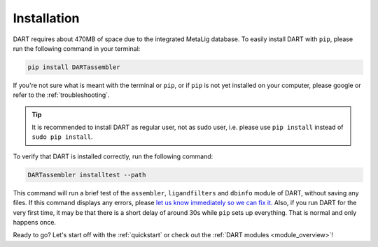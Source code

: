 .. _installation_guide:

Installation
======================

DART requires about 470MB of space due to the integrated MetaLig database. To easily install DART with ``pip``, please run the following command in your terminal:

.. code-block:: sh

    pip install DARTassembler

If you're not sure what is meant with the terminal or ``pip``, or if ``pip`` is not yet installed on your computer, please google or refer to the :ref:`troubleshooting`.

.. tip::

    It is recommended to install DART as regular user, not as sudo user, i.e. please use ``pip install`` instead of ``sudo pip install``.

To verify that DART is installed correctly, run the following command:

.. code-block:: sh

   DARTassembler installtest --path

This command will run a brief test of the ``assembler``, ``ligandfilters`` and ``dbinfo`` module of DART, without saving any files. If this command displays any errors, please `let us know immediately so we can fix it. <https://github.com/CCEMGroupTCD/DART/issues>`_ Also, if you run DART for the very first time, it may be that there is a short delay of around 30s while ``pip`` sets up everything. That is normal and only happens once.

Ready to go? Let's start off with the :ref:`quickstart` or check out the :ref:`DART modules <module_overview>`!
